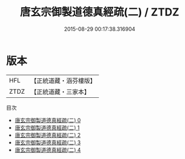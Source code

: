 #+TITLE: 唐玄宗御製道德真經疏(二) / ZTDZ

#+DATE: 2015-08-29 00:17:38.316904
* 版本
 |       HFL|【正統道藏・涵芬樓版】|
 |      ZTDZ|【正統道藏・三家本】|
目次
 - [[file:KR5c0062_000.txt][唐玄宗御製道德真經疏(二) 0]]
 - [[file:KR5c0062_001.txt][唐玄宗御製道德真經疏(二) 1]]
 - [[file:KR5c0062_002.txt][唐玄宗御製道德真經疏(二) 2]]
 - [[file:KR5c0062_003.txt][唐玄宗御製道德真經疏(二) 3]]
 - [[file:KR5c0062_004.txt][唐玄宗御製道德真經疏(二) 4]]
